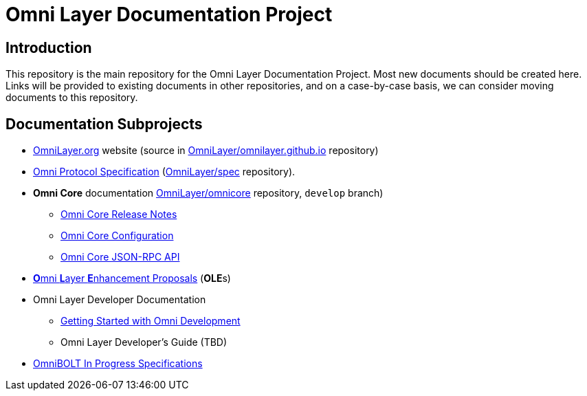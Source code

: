 = Omni Layer Documentation Project

== Introduction

This repository is the main repository for the Omni Layer Documentation Project. Most new documents should be created here. Links will be provided to existing documents in other repositories, and on a case-by-case basis, we can consider moving documents to this repository.

== Documentation Subprojects

* https://www.omnilayer.org[OmniLayer.org] website (source in https://github.com/OmniLayer/omnilayer.github.io[OmniLayer/omnilayer.github.io] repository)
* https://github.com/OmniLayer/spec/blob/master/README.md#omni-protocol-specification-formerly-mastercoin[Omni Protocol Specification] (https://github.com/OmniLayer/spec[OmniLayer/spec] repository).
* **Omni Core** documentation https://github.com/OmniLayer/omnicore[OmniLayer/omnicore] repository, `develop` branch)
** https://github.com/OmniLayer/omnicore/blob/develop/src/omnicore/doc/release-notes.md[Omni Core Release Notes]
** https://github.com/OmniLayer/omnicore/blob/develop/src/omnicore/doc/configuration.md#configuration[Omni Core Configuration]
** https://github.com/OmniLayer/omnicore/blob/develop/src/omnicore/doc/rpc-api.md#json-rpc-api[Omni Core JSON-RPC API]
* link:OLEs/README.adoc[**O**mni **L**ayer **E**nhancement Proposals]  (**OLE**s)
* Omni Layer Developer Documentation
** <<developer/OmniDev_GettingStarted.adoc,Getting Started with Omni Development>>
** Omni Layer Developer's Guide (TBD)
* https://github.com/LightningOnOmnilayer/Omni-BOLT-spec#omnibolt-in-progress-specifications[OmniBOLT In Progress Specifications]

